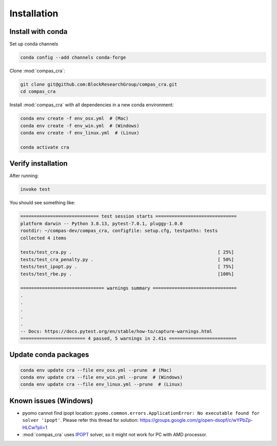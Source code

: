 ********************************************************************************
Installation
********************************************************************************


Install with conda
==================
.. _Installation:

Set up conda channels

.. code-block:: bash

    conda config --add channels conda-forge


Clone :mod:`compas_cra`:

.. code-block:: bash

    git clone git@github.com:BlockResearchGroup/compas_cra.git
    cd compas_cra

Install :mod:`compas_cra` with all dependencies in a new conda environment:

.. code-block:: bash

    conda env create -f env_osx.yml  # (Mac)
    conda env create -f env_win.yml  # (Windows)
    conda env create -f env_linux.yml  # (Linux)

    conda activate cra


Verify installation
===================

After running:

.. code-block:: bash

    invoke test

You should see something like:

.. code-block:: bash

    ============================= test session starts ==============================
    platform darwin -- Python 3.8.13, pytest-7.0.1, pluggy-1.0.0
    rootdir: ~/compas-dev/compas_cra, configfile: setup.cfg, testpaths: tests
    collected 4 items

    tests/test_cra.py .                                                      [ 25%]
    tests/test_cra_penalty.py .                                              [ 50%]
    tests/test_ipopt.py .                                                    [ 75%]
    tests/test_rbe.py .                                                      [100%]

    =============================== warnings summary ===============================
    .
    .
    .
    .
    .
    -- Docs: https://docs.pytest.org/en/stable/how-to/capture-warnings.html
    ======================== 4 passed, 5 warnings in 2.41s =========================

Update conda packages
=====================

.. code-block:: bash

    conda env update cra --file env_osx.yml --prune  # (Mac)
    conda env update cra --file env_win.yml --prune  # (Windows)
    conda env update cra --file env_linux.yml --prune  # (Linux)

Known issues (Windows)
======================

- pyomo cannot find ipopt location: ``pyomo.common.errors.ApplicationError: No executable found for solver 'ipopt'``. Please refer this thread for solution: https://groups.google.com/g/open-dsopf/c/wYPbZp-HLCw?pli=1

- :mod:`compas_cra` uses `IPOPT <https://coin-or.github.io/Ipopt/>`_ solver, so it might not work for PC with AMD processor.

